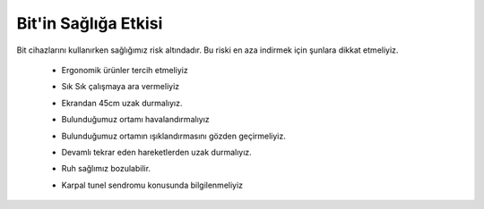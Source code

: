 Bit'in Sağlığa Etkisi
+++++++++++++++++++++
Bit cihazlarını kullanırken sağlığımız risk altındadır. Bu riski en aza indirmek için şunlara dikkat etmeliyiz.


    - Ergonomik ürünler tercih etmeliyiz
	.. image:: /_static/images/bilisiminonemi-saglik-boyun.png
	  :width: 400
	  :alt: Alternative text

    - Sık Sık çalışmaya ara vermeliyiz
    - Ekrandan 45cm uzak durmalıyız.
	.. image:: /_static/images/bilisiminonemi-saglik-goz.png
	  :width: 400
	  :alt: Alternative text
  
    - Bulunduğumuz ortamı havalandırmalıyız
    - Bulunduğumuz ortamın ışıklandırmasını gözden geçirmeliyiz.
    - Devamlı tekrar eden hareketlerden uzak durmalıyız.
    - Ruh sağlımız bozulabilir.
     
    - Karpal tunel sendromu konusunda bilgilenmeliyiz

	.. image:: /_static/images/bilisiminonemi-saglik-karpal.png
	  :width: 400
	  :alt: Alternative text
  	
.. raw:: pdf

   PageBreak
